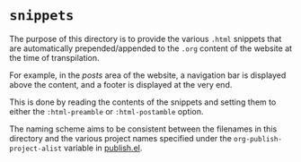 * =snippets=

The purpose of this directory is to provide the various =.html=
snippets that are automatically prepended/appended to the =.org=
content of the website at the time of transpilation.

For example, in the /posts/ area of the website, a navigation bar is
displayed above the content, and a footer is displayed at the very
end.

This is done by reading the contents of the snippets and setting them
to either the =:html-preamble= or =:html-postamble= option.

The naming scheme aims to be consistent between the filenames in this
directory and the various project names specified under the
=org-publish-project-alist= variable in [[../publish.el][publish.el]].
